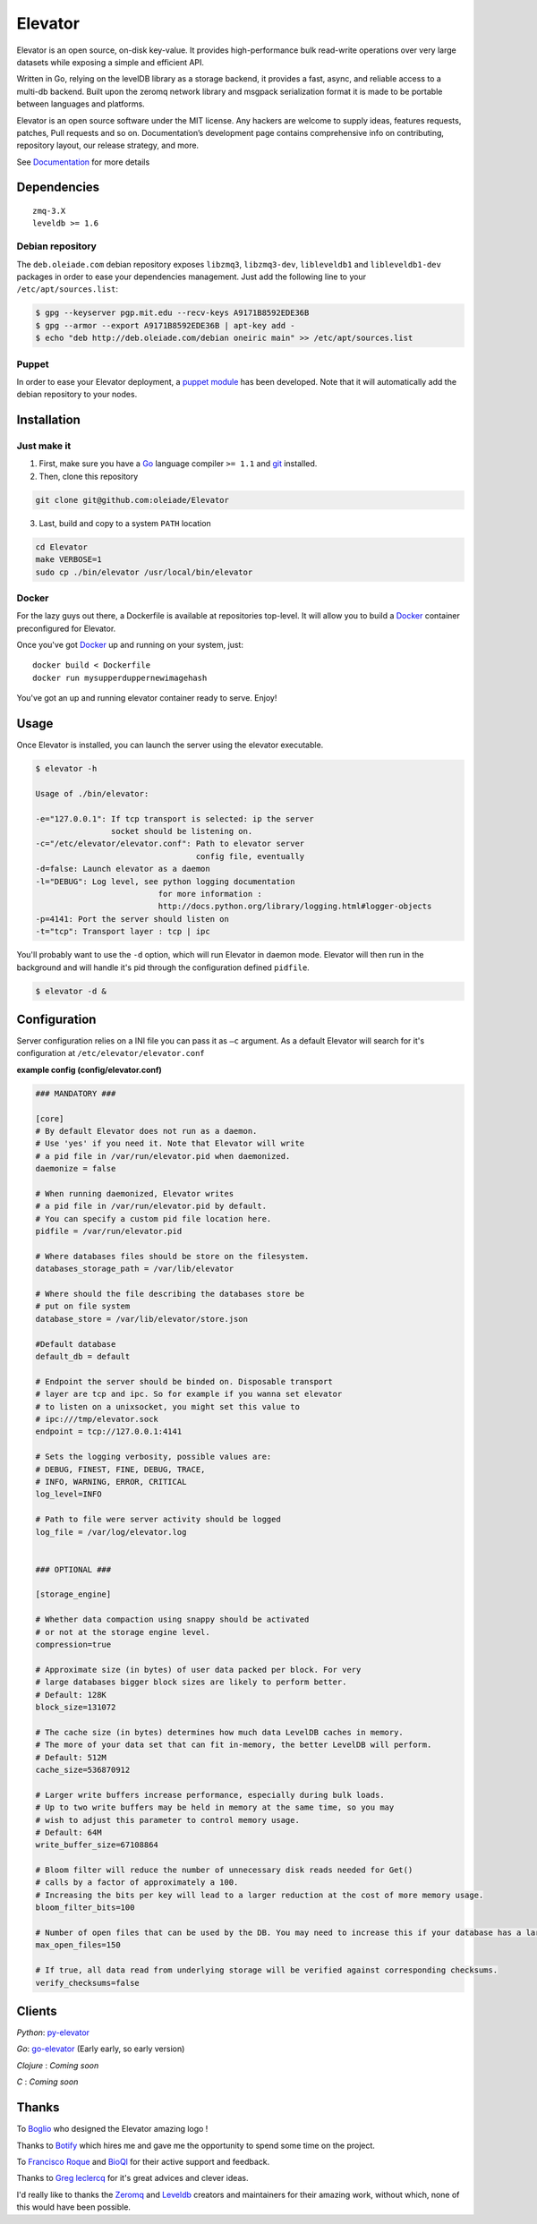 ========
Elevator
========

.. image:: https://dl.dropboxusercontent.com/u/2497327/github/elevator/elevator-animation.gif
    :target: http://elevator.readthedocs.org

Elevator is an open source, on-disk key-value. It provides high-performance bulk read-write operations over very large datasets while exposing a simple and efficient API.

Written in Go, relying on the levelDB library as a storage backend, it provides a fast, async, and reliable access to a multi-db backend. Built upon the zeromq network library and msgpack serialization format it is made to be portable between languages and platforms.

Elevator is an open source software under the MIT license. Any hackers are welcome to supply ideas, features requests, patches, Pull requests and so on. Documentation’s development page contains comprehensive info on contributing, repository layout, our release strategy, and more.

See `Documentation <http://elevator.readthedocs.org>`_ for more details

.. image:: http://api.flattr.com/button/flattr-badge-large.png
    :target: https://flattr.com/submit/auto?user_id=oleiade&url=http://github.com/oleiade/Elevator&title=Elevator&language=&tags=github&category=software


Dependencies
============

::

  zmq-3.X
  leveldb >= 1.6


Debian repository
-----------------

The ``deb.oleiade.com`` debian repository exposes ``libzmq3``, ``libzmq3-dev``, ``libleveldb1`` and ``libleveldb1-dev`` packages in order to ease your dependencies management. Just add the following line to your ``/etc/apt/sources.list``:

.. code-block:: bash

  $ gpg --keyserver pgp.mit.edu --recv-keys A9171B8592EDE36B
  $ gpg --armor --export A9171B8592EDE36B | apt-key add -
  $ echo "deb http://deb.oleiade.com/debian oneiric main" >> /etc/apt/sources.list


Puppet
------

In order to ease your Elevator deployment, a `puppet module <http://github.com/oleiade/puppet-elevator>`_ has been developed. Note that it will automatically add the debian repository to your nodes.


Installation
============

Just make it
------------

1. First, make sure you have a `Go <http://http://golang.org/>`_ language compiler ``>= 1.1`` and `git <http://gitscm.org>`_ installed.

2. Then, clone this repository

.. code-block:: bash

  git clone git@github.com:oleiade/Elevator

3. Last, build and copy to a system ``PATH`` location

.. code-block:: bash

  cd Elevator
  make VERBOSE=1
  sudo cp ./bin/elevator /usr/local/bin/elevator


Docker
------

For the lazy guys out there, a Dockerfile is available at repositories top-level. It will allow you to build a `Docker <http://docker.io/>`_ container preconfigured for Elevator.

Once you've got `Docker <http://docker.io>`_ up and running on your system, just::

  docker build < Dockerfile
  docker run mysupperduppernewimagehash

You've got an up and running elevator container ready to serve. Enjoy!


Usage
=====

Once Elevator is installed, you can launch the server using the elevator executable.

.. code-block:: bash


  $ elevator -h

  Usage of ./bin/elevator:

  -e="127.0.0.1": If tcp transport is selected: ip the server
                  socket should be listening on.
  -c="/etc/elevator/elevator.conf": Path to elevator server
                                    config file, eventually
  -d=false: Launch elevator as a daemon
  -l="DEBUG": Log level, see python logging documentation
                            for more information :
                            http://docs.python.org/library/logging.html#logger-objects
  -p=4141: Port the server should listen on
  -t="tcp": Transport layer : tcp | ipc

You'll probably want to use the ``-d`` option, which will run Elevator in daemon mode. Elevator will then run in the background and will handle it's pid through the configuration defined ``pidfile``.

.. code-block:: bash

    $ elevator -d &



Configuration
=============

Server configuration relies on a INI file you can pass it as ``–c`` argument. As a default
Elevator will search for it's configuration at ``/etc/elevator/elevator.conf``

**example config (config/elevator.conf)**

.. code-block:: ini

  ### MANDATORY ###

  [core]
  # By default Elevator does not run as a daemon.
  # Use 'yes' if you need it. Note that Elevator will write
  # a pid file in /var/run/elevator.pid when daemonized.
  daemonize = false

  # When running daemonized, Elevator writes
  # a pid file in /var/run/elevator.pid by default.
  # You can specify a custom pid file location here.
  pidfile = /var/run/elevator.pid

  # Where databases files should be store on the filesystem.
  databases_storage_path = /var/lib/elevator

  # Where should the file describing the databases store be
  # put on file system
  database_store = /var/lib/elevator/store.json

  #Default database
  default_db = default

  # Endpoint the server should be binded on. Disposable transport
  # layer are tcp and ipc. So for example if you wanna set elevator
  # to listen on a unixsocket, you might set this value to
  # ipc:///tmp/elevator.sock
  endpoint = tcp://127.0.0.1:4141

  # Sets the logging verbosity, possible values are:
  # DEBUG, FINEST, FINE, DEBUG, TRACE,
  # INFO, WARNING, ERROR, CRITICAL
  log_level=INFO

  # Path to file were server activity should be logged
  log_file = /var/log/elevator.log


  ### OPTIONAL ###

  [storage_engine]

  # Whether data compaction using snappy should be activated
  # or not at the storage engine level.
  compression=true

  # Approximate size (in bytes) of user data packed per block. For very
  # large databases bigger block sizes are likely to perform better.
  # Default: 128K
  block_size=131072

  # The cache size (in bytes) determines how much data LevelDB caches in memory.
  # The more of your data set that can fit in-memory, the better LevelDB will perform.
  # Default: 512M
  cache_size=536870912

  # Larger write buffers increase performance, especially during bulk loads.
  # Up to two write buffers may be held in memory at the same time, so you may
  # wish to adjust this parameter to control memory usage.
  # Default: 64M
  write_buffer_size=67108864

  # Bloom filter will reduce the number of unnecessary disk reads needed for Get()
  # calls by a factor of approximately a 100.
  # Increasing the bits per key will lead to a larger reduction at the cost of more memory usage.
  bloom_filter_bits=100

  # Number of open files that can be used by the DB. You may need to increase this if your database has a large working set.
  max_open_files=150

  # If true, all data read from underlying storage will be verified against corresponding checksums.
  verify_checksums=false


Clients
=======

*Python*: `py-elevator <http://github.com/oleiade/py-elevator>`_

*Go*: `go-elevator <http://github.com/oleiade/go-elevator>`_ (Early early, so early version)

*Clojure* : *Coming soon*

*C* : *Coming soon*


Thanks
======

To `Boglio <http://cargocollective.com/boglio>`_ who designed the Elevator amazing logo !

Thanks to `Botify <http://botify.com>`_ which hires me and gave me the opportunity to spend some time on the project.

To `Francisco Roque <http://www.franciscoroque.com/blog/>`_ and `BioQl <http://bioql.com/>`_ for their active support and feedback.

Thanks to `Greg leclercq <https://twitter.com/ggregl>`_ for it's great advices and clever ideas.

I'd really like to thanks the `Zeromq <http://zeromq.org>`_ and `Leveldb <http://code.google.com/p/leveldb/>`_ creators and maintainers for their amazing work, without which, none of this would have been possible.
